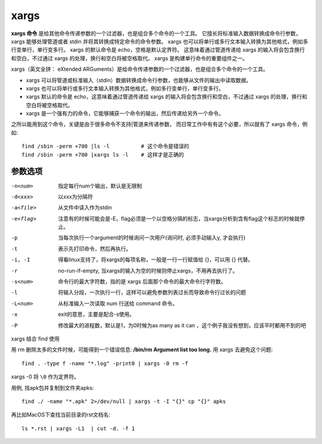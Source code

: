 =========================
xargs
=========================

**xargs 命令** 是给其他命令传递参数的一个过滤器，也是组合多个命令的一个工具。
它擅长将标准输入数据转换成命令行参数，xargs 能够处理管道或者 stdin 并将其转换成特定命令的命令参数。
xargs 也可以将单行或多行文本输入转换为其他格式，例如多行变单行，单行变多行。
xargs 的默认命令是 echo，空格是默认定界符。
这意味着通过管道传递给 xargs 的输入将会包含换行和空白，不过通过 xargs 的处理，换行和空白将被空格取代。
xargs 是构建单行命令的重要组件之一。

xargs（英文全拼： eXtended ARGuments）是给命令传递参数的一个过滤器，也是组合多个命令的一个工具。

- xargs 可以将管道或标准输入（stdin）数据转换成命令行参数，也能够从文件的输出中读取数据。
- xargs 也可以将单行或多行文本输入转换为其他格式，例如多行变单行，单行变多行。
- xargs 默认的命令是 echo，这意味着通过管道传递给 xargs 的输入将会包含换行和空白，不过通过 xargs 的处理，换行和空白将被空格取代。
- xargs 是一个强有力的命令，它能够捕获一个命令的输出，然后传递给另外一个命令。

之所以能用到这个命令，关键是由于很多命令不支持|管道来传递参数，
而日常工作中有有这个必要，所以就有了 xargs 命令，例如::

  find /sbin -perm +700 |ls -l          # 这个命令是错误的
  find /sbin -perm +700 |xargs ls -l    # 这样才是正确的

参数选项
=========================

-n<num>         指定每行num个输出，默认是无限制
-d<xxx>         以xxx为分隔符
-a<file>        从文件中读入作为stdin
-e<flag>        注意有的时候可能会是-E，flag必须是一个以空格分隔的标志，当xargs分析到含有flag这个标志的时候就停止。
-p              当每次执行一个argument的时候询问一次用户(询问时, 必须手动输入y, 才会执行)
-t              表示先打印命令，然后再执行。
-i, -I          得看linux支持了，将xargs的每项名称，一般是一行一行赋值给 {}，可以用 {} 代替。
-r              no-run-if-empty, 当xargs的输入为空的时候则停止xargs，不用再去执行了。
-s<num>         命令行的最大字符数，指的是 xargs 后面那个命令的最大命令行字符数。
-l              将输入分段，一次执行一行，这样可以避免参数列表过长而导致命令行过长的问题
-L<num>         从标准输入一次读取 num 行送给 command 命令。
-x              exit的意思，主要是配合-s使用。
-P              修改最大的进程数，默认是1，为0时候为as many as it can ，这个例子我没有想到，应该平时都用不到的吧

xargs 结合 find 使用

用 rm 删除太多的文件时候，可能得到一个错误信息: **/bin/rm Argument list too long.**
用 xargs 去避免这个问题::

  find . -type f -name "*.log" -print0 | xargs -0 rm -f

xargs -0 将 ``\0`` 作为定界符。

用例, 找apk包并复制到文件夹apks::

  find ./ -name "*.apk" 2>/dev/null | xargs -t -I "{}" cp "{}" apks

再比如MacOS下查找当前目录的rst文档名::

  ls *.rst | xargs -L1  | cut -d. -f 1




